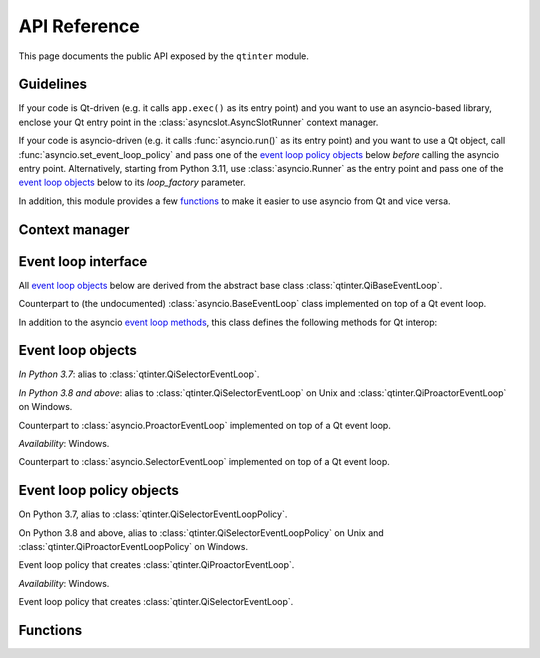 API Reference
=============

This page documents the public API exposed by the ``qtinter`` module.


Guidelines
----------

If your code is Qt-driven (e.g. it calls ``app.exec()`` as its entry point)
and you want to use an asyncio-based library, enclose your Qt entry point
in the :class:`asyncslot.AsyncSlotRunner` context manager.

If your code is asyncio-driven (e.g. it calls :func:`asyncio.run()` as its
entry point) and you want to use a Qt object, call
:func:`asyncio.set_event_loop_policy` and pass one of the
`event loop policy objects`_ below *before* calling the asyncio entry point.
Alternatively, starting from Python 3.11, use :class:`asyncio.Runner` as
the entry point and pass one of the `event loop objects`_ below to its
*loop_factory* parameter.

In addition, this module provides a few `functions`_ to make it easier
to use asyncio from Qt and vice versa.


Context manager
---------------


Event loop interface
--------------------

All `event loop objects`_ below are derived from the abstract base class
:class:`qtinter.QiBaseEventLoop`.

.. _event loop methods: https://docs.python.org/3/library/asyncio-eventloop.html#event-loop-methods

.. class:: qtinter.QiBaseEventLoop

   Counterpart to (the undocumented) :class:`asyncio.BaseEventLoop` class
   implemented on top of a Qt event loop.

   In addition to the asyncio `event loop methods`_,
   this class defines the following methods for Qt interop:

   .. method:: run_task(coro: typing.Coroutine, *, name: typing.Optional[str] = None) -> asyncio.Task

      Create an :external:class:`asyncio.Task` wrapping the coroutine *coro*
      and execute it immediately until the first ``yield``, ``return`` or
      ``raise``, whichever comes earliest.  Schedule the remainer for
      later execution and return the :external:class:`asyncio.Task` object.

      *In Python 3.8 and above*: The *name* parameter is added.

   .. method:: set_guest(guest: bool) -> None:

      If *guest* is ``True``, put the loop in guest mode.
      If *guest* is ``False``, put the loop in host mode.

      This method can only be called when the loop is not running and not
      closed.

      A newly created loop object is put in host mode (corresponding to
      ``guest == False``).

   .. method:: start() -> None:

      Start the loop (i.e. put it into *running* state) and return without
      waiting for it to stop.

      This method can only be called in guest mode and when the loop
      is not already running.


Event loop objects
------------------

.. class:: qtinter.QiDefaultEventLoop

   *In Python 3.7*: alias to :class:`qtinter.QiSelectorEventLoop`.

   *In Python 3.8 and above*: alias to :class:`qtinter.QiSelectorEventLoop`
   on Unix and :class:`qtinter.QiProactorEventLoop` on Windows.

.. class:: qtinter.QiProactorEventLoop(proactor=None)

   Counterpart to :class:`asyncio.ProactorEventLoop` implemented on top of
   a Qt event loop.

   *Availability*: Windows.

.. class:: qtinter.QiSelectorEventLoop(selector=None)

   Counterpart to :class:`asyncio.SelectorEventLoop` implemented on top of
   a Qt event loop.


Event loop policy objects
-------------------------

.. class:: qtinter.QiDefaultEventLoopPolicy

   On Python 3.7, alias to :class:`qtinter.QiSelectorEventLoopPolicy`.

   On Python 3.8 and above, alias to :class:`qtinter.QiSelectorEventLoopPolicy`
   on Unix and :class:`qtinter.QiProactorEventLoopPolicy` on Windows.

.. class:: qtinter.QiProactorEventLoopPolicy

   Event loop policy that creates :class:`qtinter.QiProactorEventLoop`.

   *Availability*: Windows.

.. class:: qtinter.QiSelectorEventLoopPolicy

   Event loop policy that creates :class:`qtinter.QiSelectorEventLoop`.


Functions
---------

.. function:: qtinter.asyncslot(fn: typing.Callable[..., typing.Coroutine]) -> None

   Wrap a coroutine function *fn* so that it is usable as a Qt slot.

   When the slot is invoked, the coroutine function *fn* is called with
   the signal arguments to produce a coroutine object.  The coroutine is
   then wrapped in an :class:`asyncio.Task` and executed immediately
   until the first ``yield``, ``return`` or ``raise``, whichever comes
   earliest.  The remainder of the the coroutine is scheduled for later
   execution before the function returns.

   This function may be called without an active loop.  However, there
   must be a running :class:`qtinter.QiBaseEventLoop` when the slot is
   invoked.

.. function:: qtinter.asyncsignal(signal) -> typing.Any
   :async:

   Wait until *signal* is emitted and return the argument(s)
   passed to the signal.

   .. _PyQt5.QtCore.pyqtSignal: https://www.riverbankcomputing.com/static/Docs/PyQt5/signals_slots.html#PyQt5.QtCore.pyqtSignal
   .. _PyQt6.QtCore.pyqtSignal: https://www.riverbankcomputing.com/static/Docs/PyQt6/signals_slots.html#PyQt6.QtCore.pyqtSignal
   .. _PySide2.QtCore.Signal: https://doc.qt.io/qtforpython-5/PySide2/QtCore/Signal.html
   .. _PySide6.QtCore.Signal: https://doc.qt.io/qtforpython/PySide6/QtCore/Signal.html#PySide6.QtCore.PySide6.QtCore.Signal

   *signal* must be a Qt signal exposed by the Qt binding in use, i.e.
   one of `PyQt5.QtCore.pyqtSignal`_, `PyQt6.QtCore.pyqtSignal`_,
   `PySide2.QtCore.Signal`_ or `PySide6.QtCore.Signal`_.

   If the signal has no arguments, return ``None``.  If the signal has
   only one argument, return that argument.  If the signal has two or
   more arguments, return those arguments in a :class:`tuple`.


